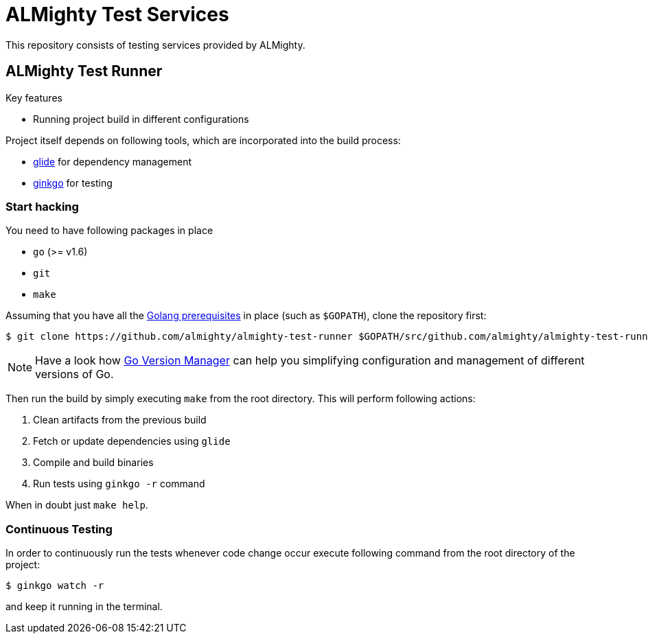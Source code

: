 = ALMighty Test Services

This repository consists of testing services provided by ALMighty.

== ALMighty Test Runner

Key features

* Running project build in different configurations

Project itself depends on following tools, which are incorporated into the build process:

* link:https://glide.sh/[glide] for dependency management
* link:https://github.com/onsi/ginkgo[ginkgo] for testing

=== Start hacking [[hacking]]

You need to have following packages in place

* `go` (>= v1.6)
* `git`
* `make`

Assuming that you have all the link:https://golang.org/doc/install[Golang prerequisites] in place (such as `$GOPATH`), clone the repository first:

[source,bash]
----
$ git clone https://github.com/almighty/almighty-test-runner $GOPATH/src/github.com/almighty/almighty-test-runner
----

NOTE: Have a look how link:https://github.com/moovweb/gvm[Go Version Manager] can help you simplifying configuration and management of different versions of Go.

Then run the build by simply executing `make` from the root directory. This will perform following actions:

. Clean artifacts from the previous build
. Fetch or update dependencies using `glide`
. Compile and build binaries
. Run tests using `ginkgo -r` command

When in doubt just `make help`.


=== Continuous Testing [[testing]]

In order to continuously run the tests whenever code change occur execute following command from the root directory of the project:

[source,bash]
----
$ ginkgo watch -r
----

and keep it running in the terminal.